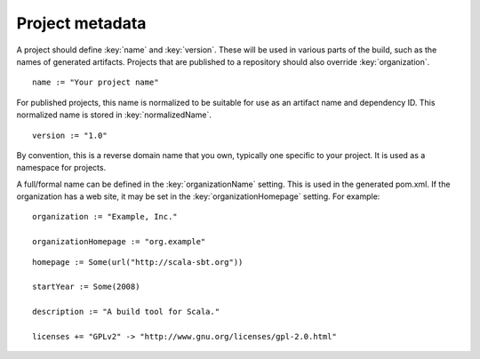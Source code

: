 ================
Project metadata
================

A project should define :key:`name` and :key:`version`.  These will be used in various parts of the build, such as the names of generated artifacts.  Projects that are published to a repository should also override :key:`organization`.

.. howto::
   :id: name
   :type: setting
   :title: Set the project name

   name := "demo"

::

    name := "Your project name"

For published projects, this name is normalized to be suitable for use as an artifact name and dependency ID.  This normalized name is stored in :key:`normalizedName`.

.. howto::
   :id: version
   :type: setting
   :title: Set the project version

   version := "1.0"

::

   version := "1.0"

.. howto::
   :id: organization
   :type: setting
   :title: Set the project organization

   organization := "org.example"

By convention, this is a reverse domain name that you own, typically one specific to your project.  It is used as a namespace for projects.

A full/formal name can be defined in the :key:`organizationName` setting.  This is used in the generated pom.xml.  If the organization has a web site, it may be set in the :key:`organizationHomepage` setting.  For example:

::

    organization := "Example, Inc."

    organizationHomepage := "org.example"

.. howto::
   :id: other
   :type: setting
   :title: Set the project's homepage and other metadata
   :reftext: set the project homepage and other metadata used in a published pom.xml

::

    homepage := Some(url("http://scala-sbt.org"))

    startYear := Some(2008)

    description := "A build tool for Scala."

    licenses += "GPLv2" -> "http://www.gnu.org/licenses/gpl-2.0.html"

